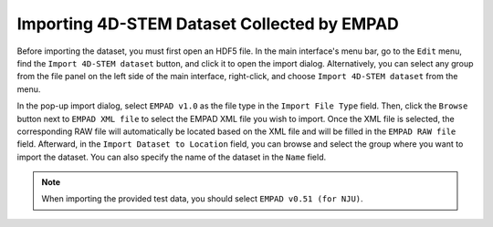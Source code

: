 Importing 4D-STEM Dataset Collected by EMPAD
============================================

Before importing the dataset, you must first open an HDF5 file. In the main interface's menu bar, go to the ``Edit`` menu, find the ``Import 4D-STEM dataset`` button, and click it to open the import dialog. Alternatively, you can select any group from the file panel on the left side of the main interface, right-click, and choose ``Import 4D-STEM dataset`` from the menu.

In the pop-up import dialog, select ``EMPAD v1.0`` as the file type in the ``Import File Type`` field. Then, click the ``Browse`` button next to ``EMPAD XML file`` to select the EMPAD XML file you wish to import. Once the XML file is selected, the corresponding RAW file will automatically be located based on the XML file and will be filled in the ``EMPAD RAW file`` field. Afterward, in the ``Import Dataset to Location`` field, you can browse and select the group where you want to import the dataset. You can also specify the name of the dataset in the ``Name`` field.

.. note::

   When importing the provided test data, you should select ``EMPAD v0.51 (for NJU)``.
